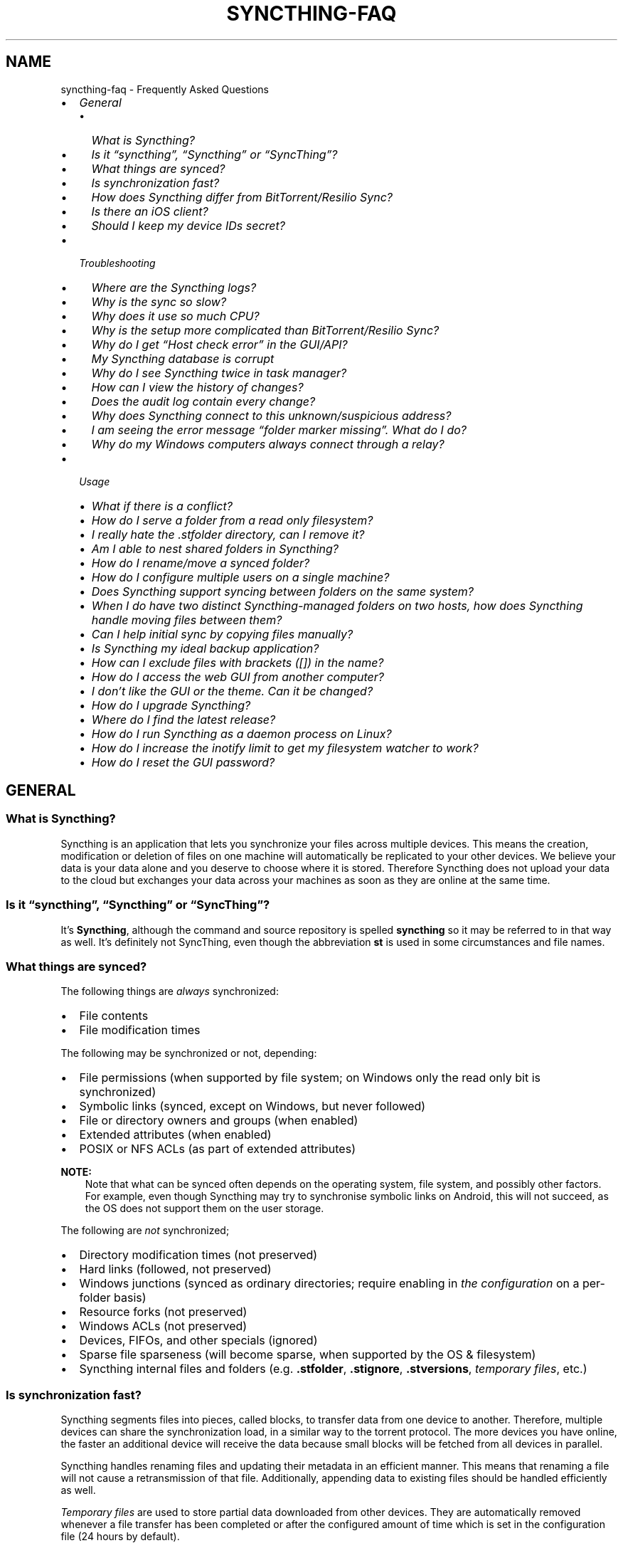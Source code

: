 .\" Man page generated from reStructuredText.
.
.
.nr rst2man-indent-level 0
.
.de1 rstReportMargin
\\$1 \\n[an-margin]
level \\n[rst2man-indent-level]
level margin: \\n[rst2man-indent\\n[rst2man-indent-level]]
-
\\n[rst2man-indent0]
\\n[rst2man-indent1]
\\n[rst2man-indent2]
..
.de1 INDENT
.\" .rstReportMargin pre:
. RS \\$1
. nr rst2man-indent\\n[rst2man-indent-level] \\n[an-margin]
. nr rst2man-indent-level +1
.\" .rstReportMargin post:
..
.de UNINDENT
. RE
.\" indent \\n[an-margin]
.\" old: \\n[rst2man-indent\\n[rst2man-indent-level]]
.nr rst2man-indent-level -1
.\" new: \\n[rst2man-indent\\n[rst2man-indent-level]]
.in \\n[rst2man-indent\\n[rst2man-indent-level]]u
..
.TH "SYNCTHING-FAQ" "7" "Jul 11, 2025" "v1.29.7" "Syncthing"
.SH NAME
syncthing-faq \- Frequently Asked Questions
.INDENT 0.0
.IP \(bu 2
\fI\%General\fP
.INDENT 2.0
.IP \(bu 2
\fI\%What is Syncthing?\fP
.IP \(bu 2
\fI\%Is it “syncthing”, “Syncthing” or “SyncThing”?\fP
.IP \(bu 2
\fI\%What things are synced?\fP
.IP \(bu 2
\fI\%Is synchronization fast?\fP
.IP \(bu 2
\fI\%How does Syncthing differ from BitTorrent/Resilio Sync?\fP
.IP \(bu 2
\fI\%Is there an iOS client?\fP
.IP \(bu 2
\fI\%Should I keep my device IDs secret?\fP
.UNINDENT
.IP \(bu 2
\fI\%Troubleshooting\fP
.INDENT 2.0
.IP \(bu 2
\fI\%Where are the Syncthing logs?\fP
.IP \(bu 2
\fI\%Why is the sync so slow?\fP
.IP \(bu 2
\fI\%Why does it use so much CPU?\fP
.IP \(bu 2
\fI\%Why is the setup more complicated than BitTorrent/Resilio Sync?\fP
.IP \(bu 2
\fI\%Why do I get “Host check error” in the GUI/API?\fP
.IP \(bu 2
\fI\%My Syncthing database is corrupt\fP
.IP \(bu 2
\fI\%Why do I see Syncthing twice in task manager?\fP
.IP \(bu 2
\fI\%How can I view the history of changes?\fP
.IP \(bu 2
\fI\%Does the audit log contain every change?\fP
.IP \(bu 2
\fI\%Why does Syncthing connect to this unknown/suspicious address?\fP
.IP \(bu 2
\fI\%I am seeing the error message “folder marker missing”. What do I do?\fP
.IP \(bu 2
\fI\%Why do my Windows computers always connect through a relay?\fP
.UNINDENT
.IP \(bu 2
\fI\%Usage\fP
.INDENT 2.0
.IP \(bu 2
\fI\%What if there is a conflict?\fP
.IP \(bu 2
\fI\%How do I serve a folder from a read only filesystem?\fP
.IP \(bu 2
\fI\%I really hate the .stfolder directory, can I remove it?\fP
.IP \(bu 2
\fI\%Am I able to nest shared folders in Syncthing?\fP
.IP \(bu 2
\fI\%How do I rename/move a synced folder?\fP
.IP \(bu 2
\fI\%How do I configure multiple users on a single machine?\fP
.IP \(bu 2
\fI\%Does Syncthing support syncing between folders on the same system?\fP
.IP \(bu 2
\fI\%When I do have two distinct Syncthing\-managed folders on two hosts, how does Syncthing handle moving files between them?\fP
.IP \(bu 2
\fI\%Can I help initial sync by copying files manually?\fP
.IP \(bu 2
\fI\%Is Syncthing my ideal backup application?\fP
.IP \(bu 2
\fI\%How can I exclude files with brackets ([]) in the name?\fP
.IP \(bu 2
\fI\%How do I access the web GUI from another computer?\fP
.IP \(bu 2
\fI\%I don’t like the GUI or the theme. Can it be changed?\fP
.IP \(bu 2
\fI\%How do I upgrade Syncthing?\fP
.IP \(bu 2
\fI\%Where do I find the latest release?\fP
.IP \(bu 2
\fI\%How do I run Syncthing as a daemon process on Linux?\fP
.IP \(bu 2
\fI\%How do I increase the inotify limit to get my filesystem watcher to work?\fP
.IP \(bu 2
\fI\%How do I reset the GUI password?\fP
.UNINDENT
.UNINDENT
.SH GENERAL
.SS What is Syncthing?
.sp
Syncthing is an application that lets you synchronize your files across multiple
devices. This means the creation, modification or deletion of files on one
machine will automatically be replicated to your other devices. We believe your
data is your data alone and you deserve to choose where it is stored. Therefore
Syncthing does not upload your data to the cloud but exchanges your data across
your machines as soon as they are online at the same time.
.SS Is it “syncthing”, “Syncthing” or “SyncThing”?
.sp
It’s \fBSyncthing\fP, although the command and source repository is spelled
\fBsyncthing\fP so it may be referred to in that way as well. It’s definitely not
SyncThing, even though the abbreviation \fBst\fP is used in some
circumstances and file names.
.SS What things are synced?
.sp
The following things are \fIalways\fP synchronized:
.INDENT 0.0
.IP \(bu 2
File contents
.IP \(bu 2
File modification times
.UNINDENT
.sp
The following may be synchronized or not, depending:
.INDENT 0.0
.IP \(bu 2
File permissions (when supported by file system; on Windows only the
read only bit is synchronized)
.IP \(bu 2
Symbolic links (synced, except on Windows, but never followed)
.IP \(bu 2
File or directory owners and groups (when enabled)
.IP \(bu 2
Extended attributes (when enabled)
.IP \(bu 2
POSIX or NFS ACLs (as part of extended attributes)
.UNINDENT
.sp
\fBNOTE:\fP
.INDENT 0.0
.INDENT 3.5
Note that what can be synced often depends on the operating system, file
system, and possibly other factors. For example, even though Syncthing may
try to synchronise symbolic links on Android, this will not succeed, as the
OS does not support them on the user storage.
.UNINDENT
.UNINDENT
.sp
The following are \fInot\fP synchronized;
.INDENT 0.0
.IP \(bu 2
Directory modification times (not preserved)
.IP \(bu 2
Hard links (followed, not preserved)
.IP \(bu 2
Windows junctions (synced as ordinary directories; require enabling in
\fI\%the configuration\fP on a per\-folder
basis)
.IP \(bu 2
Resource forks (not preserved)
.IP \(bu 2
Windows ACLs (not preserved)
.IP \(bu 2
Devices, FIFOs, and other specials (ignored)
.IP \(bu 2
Sparse file sparseness (will become sparse, when supported by the OS & filesystem)
.IP \(bu 2
Syncthing internal files and folders (e.g. \fB\&.stfolder\fP, \fB\&.stignore\fP,
\fB\&.stversions\fP, \fI\%temporary files\fP, etc.)
.UNINDENT
.SS Is synchronization fast?
.sp
Syncthing segments files into pieces, called blocks, to transfer data from one
device to another. Therefore, multiple devices can share the synchronization
load, in a similar way to the torrent protocol. The more devices you have online,
the faster an additional device will receive the data
because small blocks will be fetched from all devices in parallel.
.sp
Syncthing handles renaming files and updating their metadata in an efficient
manner. This means that renaming a file will not cause a retransmission of
that file. Additionally, appending data to existing files should be handled
efficiently as well.
.sp
\fI\%Temporary files\fP are used to store partial data
downloaded from other devices. They are automatically removed whenever a file
transfer has been completed or after the configured amount of time which is set
in the configuration file (24 hours by default).
.SS How does Syncthing differ from BitTorrent/Resilio Sync?
.sp
The two are different and not related. Syncthing and BitTorrent/Resilio Sync accomplish
some of the same things, namely syncing files between two or more computers.
.sp
BitTorrent Sync, now called Resilio Sync, is a proprietary peer\-to\-peer file
synchronization tool available for Windows, Mac, Linux, Android, iOS, Windows
Phone, Amazon Kindle Fire and BSD. [1] Syncthing is an open source file
synchronization tool.
.sp
Syncthing uses an open and documented protocol, and likewise the security
mechanisms in use are well defined and visible in the source code. Resilio
Sync uses an undocumented, closed protocol with unknown security properties.
.IP [1] 5
\X'tty: link https://en.wikipedia.org/wiki/Resilio_Sync'\fI\%https://en.wikipedia.org/wiki/Resilio_Sync\fP\X'tty: link'
.SS Is there an iOS client?
.sp
There are no plans by the current Syncthing team to officially support iOS in the foreseeable future.
.sp
iOS has significant restrictions on background processing that make it very hard to
run Syncthing reliably and integrate it into the system.
.sp
However, there is an open source app for iOS, incorporating Syncthing, that attempts to work within
these limitations. It provides a native UI and features for selective synchronization as well as
on\-demand access to files. Most Syncthing features are available, but the native UI is simplified
compared to the official client. [2]
.sp
There is also a commercial packaging of Syncthing. It provides access to all Syncthing functionalities
through the original UI. [3]
.IP [2] 5
\X'tty: link https://github.com/pixelspark/sushitrain'\fI\%https://github.com/pixelspark/sushitrain\fP\X'tty: link'
.IP [3] 5
\X'tty: link https://www.mobiussync.com'\fI\%https://www.mobiussync.com\fP\X'tty: link'
.SS Should I keep my device IDs secret?
.sp
No. The IDs are not sensitive. Given a device ID it’s possible to find the IP
address for that device, if global discovery is enabled on it. Knowing the device
ID doesn’t help you actually establish a connection to that device or get a list
of files, etc.
.sp
For a connection to be established, both devices need to know about the other’s
device ID. It’s not possible (in practice) to forge a device ID. (To forge a
device ID you need to create a TLS certificate with that specific SHA\-256 hash.
If you can do that, you can spoof any TLS certificate. The world is your
oyster!)
.sp
\fBSEE ALSO:\fP
.INDENT 0.0
.INDENT 3.5
\fI\%Understanding Device IDs\fP
.UNINDENT
.UNINDENT
.SH TROUBLESHOOTING
.SS Where are the Syncthing logs?
.sp
Syncthing logs to stdout by default. On Windows Syncthing by default also
creates \fBsyncthing.log\fP in Syncthing’s home directory (run \fBsyncthing
\-\-paths\fP to see where that is). The command line option \fB\-\-logfile\fP can be
used to specify a user\-defined logfile.  If you only have access to a running
instance’s GUI, click the \fIHelp\fP \-> \fIAbout\fP menu item, then the \fIPaths\fP tab.
.sp
If you’re running a process manager like systemd, check there. If you’re
using a GUI wrapper integration, it may keep the logs for you.
.SS Why is the sync so slow?
.sp
When troubleshooting a slow sync, there are a number of things to check.
.sp
First of all, verify that you are not connected via a relay. In the “Remote
Devices” list on the right side of the GUI, double check that the Connection
Type does \fInot\fP start with “Relay”.
.sp
Here is an example of a device connected via a relay:
[image]
.sp
If you are connected via a relay, this is because a direct connection could
not be established. Double check and follow the suggestions in
\fI\%Firewall Setup\fP to enable direct connections.
.sp
Second, if one of the devices is a very low powered machine (a Raspberry Pi,
or a phone, or a NAS, or similar) you are likely constrained by the CPU on
that device. See the next question for reasons Syncthing likes a faster CPU.
.sp
Third, verify that the network connection is OK. Tools such as iperf or just
an Internet speed test can be used to verify the performance here.
.SS Why does it use so much CPU?
.INDENT 0.0
.IP 1. 3
When new or changed files are detected, or Syncthing starts for the
first time, your files are hashed using SHA\-256.
.IP 2. 3
Data that is sent over the network is compressed (optionally) and
encrypted (always). When receiving data it must be decrypted and then (if
compressed) decompressed.
.IP 3. 3
There is a certain amount of housekeeping that must be done to track the
current and available versions of each file in the index database.
.IP 4. 3
By default Syncthing uses periodic scanning every hour when watching for
changes or every minute if that’s disabled to detect
file changes. This means checking every file’s modification time and
comparing it to the database. This can cause spikes of CPU usage for large
folders.
.UNINDENT
.sp
Hashing, compression and encryption cost CPU time. Also, using the GUI
causes a certain amount of extra CPU usage to calculate the summary data it
presents. Note however that once things are \fIin sync\fP CPU usage should be
negligible.
.sp
To minimize the impact of this, Syncthing attempts to \fI\%lower the
process priority\fP when starting up.
.sp
To further limit the amount of CPU used when syncing and scanning, set the
environment variable \fBGOMAXPROCS\fP to the maximum number of CPU cores
Syncthing should use at any given moment. For example, \fBGOMAXPROCS=2\fP on a
machine with four cores will limit Syncthing to no more than half the
system’s CPU power.
.SS Why is the setup more complicated than BitTorrent/Resilio Sync?
.sp
Security over convenience. In Syncthing you have to set up both sides to
connect two devices. An attacker can’t do much with a stolen device ID, because
you have to add the device on the other side too. You have better control
where your files are transferred.
.sp
This is an area that we are working to improve in the long term.
.SS Why do I get “Host check error” in the GUI/API?
.sp
Since version 0.14.6 Syncthing does an extra security check when the GUI/API
is bound to localhost \- namely that the browser is talking to localhost.
This protects against most forms of \X'tty: link https://en.wikipedia.org/wiki/DNS_rebinding'\fI\%DNS rebinding attack\fP <\fBhttps://en.wikipedia.org/wiki/DNS_rebinding\fP>\X'tty: link' against the GUI.
.sp
To pass this test, ensure that you are accessing the GUI using an URL that
begins with \fBhttp://localhost\fP, \fBhttp://127.0.0.1\fP or \fBhttp://[::1]\fP\&. HTTPS
is fine too, of course.
.sp
If you are using a proxy in front of Syncthing you may need to disable this
check, after ensuring that the proxy provides sufficient authentication to
protect against unauthorized access. Either:
.INDENT 0.0
.IP \(bu 2
Make sure the proxy sets a \fBHost\fP header containing \fBlocalhost\fP, or
.IP \(bu 2
Set \fI\%gui.insecureSkipHostcheck\fP in the advanced settings, or
.IP \(bu 2
Bind the GUI/API to a non\-localhost listen port.
.UNINDENT
.sp
In all cases, username/password authentication and HTTPS should be used.
.SS My Syncthing database is corrupt
.sp
This is almost always a result of bad RAM, storage device or other hardware.
When the index database is found to be corrupt Syncthing cannot operate and will
note this in the logs and exit. To overcome this delete the \fI\%database
folder\fP inside Syncthing’s data directory and re\-start
Syncthing. It will then need to perform a full re\-hashing of all shared
folders. You should check your system in case the underlying cause is indeed
faulty hardware which may put the system at risk of further data loss.
.SS Why do I see Syncthing twice in task manager?
.sp
One process manages the other, to capture logs and manage restarts. This
makes it easier to handle upgrades from within Syncthing itself, and also
ensures that we get a nice log file to help us narrow down the cause for
crashes and other bugs.
.SS How can I view the history of changes?
.sp
The web GUI contains a \fBRecent Changes\fP button under the device list which
displays changes since the last (re)start of Syncthing. With the \fB\-\-audit\fP
option you can enable a persistent, detailed log of changes and most
activities, which contains a JSON\-formatted sequence of events in the
\fB~/.local/state/syncthing/audit\-_date_\-_time_.log\fP file.
.SS Does the audit log contain every change?
.sp
The audit log (and the \fBRecent Changes\fP window) sees the changes that your
Syncthing sees. When Syncthing is continuously connected it usually sees every change
happening immediately and thus knows which node initiated the change.
When topology gets complex or when your node reconnects after some time offline,
Syncthing synchronises with its neighbours: It gets the latest synchronised state
from the neighbour, which is the \fIresult\fP of all the changes between the last
known state (before disconnect or network delay) and the current state at the
neighbour, and if there were updates, deletes, creates, conflicts, which were
overlapping we only see the \fIlatest change\fP for a given file or directory (and
the node where that latest change occurred). When we connect to multiple neighbours
Syncthing decides which neighbour has the latest state, or if the states conflict
it initiates the conflict resolution procedure, which in the end results in a consistent
up\-to\-date state with all the neighbours.
.SS Why does Syncthing connect to this unknown/suspicious address?
.sp
If you see outgoing connections to odd and unexpected addresses these are
most likely connections to \fI\%relay servers\fP\&. Relay servers
are run by volunteers all over the world. They usually listen on ports 443 or
22067, though this is controlled by the user running it. You can compare the
address you are concerned about with \X'tty: link https://relays.syncthing.net'\fI\%the current list of active relays\fP <\fBhttps://relays.syncthing.net\fP>\X'tty: link'\&. Relays do not and can not see the data
transmitted via them.
.SS I am seeing the error message “folder marker missing”. What do I do?
.sp
Syncthing uses a specific marker usually called \fB\&.stfolder\fP to determine whether
a folder is healthy. This is a safety check to ensure that your folder is properly
readable and present on disk. For example, if you remove a USB drive from your computer
or unmount a filesystem, then syncthing must know whether you have really deleted \fBall\fP of
your files. Therefore, syncthing always checks that the \fB\&.stfolder\fP is present.
.sp
When this error appears, syncthing assumes that the folder has encountered some type of error
and will stop syncing it until the \fB\&.stfolder\fP reappears. Once that happens, all changes made
to the folder locally will be synced (i.e. missing files will be considered deletions).
.INDENT 0.0
.IP \(bu 2
If you get this error message, check the folder in question on your storage. If you have
unmounted the folder (or a parent of it), you must remount it for syncthing to resume syncing
this folder.
.IP \(bu 2
If you have moved the folder, you must either move it back to its original location, or remove the
folder from within the syncthing UI and re\-add it at its new location.
.IP \(bu 2
If the folder is present on disk, with all of its children files and directories, but the \fB\&.stfolder\fP
is still missing:
.sp
It is possible that a file cleaning software has removed the \fB\&.stfolder\fP\&. Some software
removes empty folders, and the \fB\&.stfolder\fP is often empty. This happens particularly often on Android.
To remediate, recreate the \fB\&.stfolder\fP and add a dummy file in it, or add an exception to your
cleaning software.
.UNINDENT
.sp
If you are still unsure what has happened, you can remove the folder from within the syncthing UI and re\-add it
at the same location. This causes syncthing to attempt an automatic re\-creation of the \fB\&.stfolder\fP\&. Next,
it will also reset the database state of this folder. It will be considered a “new” folder, meaning that its files
will be merged with files from remote devices.
.sp
Also see the \fI\%marker FAQ\fP for more information about the folder marker.
.SS Why do my Windows computers always connect through a relay?
.sp
When connecting to a new network, Windows by default sets its profile to
“Public”. While being more secure, this setting commonly prevents applications
like Syncthing from being able to establish direct connections with the device
in question, forcing it to connect through a relay. If you would rather connect
your devices directly, please follow \X'tty: link https://support.microsoft.com/windows/essential-network-settings-and-tasks-in-windows-f21a9bbc-c582-55cd-35e0-73431160a1b9#bkmk_network_profile'\fI\%the official Microsoft instructions on how
to change the network profile to “Private”\fP <\fBhttps://support.microsoft.com/windows/essential-network-settings-and-tasks-in-windows-f21a9bbc-c582-55cd-35e0-73431160a1b9#bkmk_network_profile\fP>\X'tty: link'\&.
.SH USAGE
.SS What if there is a conflict?
.sp
\fBSEE ALSO:\fP
.INDENT 0.0
.INDENT 3.5
\fI\%Conflicting Changes\fP
.UNINDENT
.UNINDENT
.SS How do I serve a folder from a read only filesystem?
.sp
Syncthing requires a “folder marker” to indicate that the folder is present
and healthy. By default this is a directory called \fB\&.stfolder\fP that is
created by Syncthing when the folder is added. If this folder can’t be
created (you are serving files from a CD or something) you can instead set
the advanced config \fBMarker Name\fP to the name of some file or folder that
you know will always exist in the folder.
.SS I really hate the \fB\&.stfolder\fP directory, can I remove it?
.sp
See the previous question.
.SS Am I able to nest shared folders in Syncthing?
.sp
Sharing a folder that is within an already shared folder is possible, but it has
its caveats. What you must absolutely avoid are circular shares. This is just
one example, there may be other undesired effects. Nesting shared folders is not
supported, recommended or coded for, but it can be done successfully when you
know what you’re doing \- you have been warned.
.SS How do I rename/move a synced folder?
.sp
Syncthing doesn’t have a direct way to do this, as it’s potentially
dangerous to do so if you’re not careful \- it may result in data loss if
something goes wrong during the move and is synchronized to your other
devices.
.sp
The easy way to rename or move a synced folder on the local system is to
remove the folder in the Syncthing UI, move it on disk, then re\-add it using
the new path.
.sp
It’s important to do this when the folder is already in sync between your
devices, as it is otherwise unpredictable which changes will “win” after the
move. Changes made on other devices may be overwritten, or changes made
locally may be overwritten by those on other devices.
.sp
An alternative way is to shut down Syncthing, move the folder on disk (including
the \fB\&.stfolder\fP marker), edit the path directly in \fBconfig.xml\fP in the
configuration folder (see \fI\%Syncthing Configuration\fP) and then start Syncthing again.
.SS How do I configure multiple users on a single machine?
.sp
Each user should run their own Syncthing instance. Be aware that you might need
to configure listening ports such that they do not overlap (see \fI\%Syncthing Configuration\fP).
.SS Does Syncthing support syncing between folders on the same system?
.sp
No. Syncthing is not designed to sync locally and the overhead involved in
doing so using Syncthing’s method would be wasteful. There are better
programs to achieve this such as \X'tty: link https://rsync.samba.org/'\fI\%rsync\fP <\fBhttps://rsync.samba.org/\fP>\X'tty: link' or
\X'tty: link https://www.cis.upenn.edu/~bcpierce/unison'\fI\%Unison\fP <\fBhttps://www.cis.upenn.edu/~bcpierce/unison\fP>\X'tty: link'\&.
.SS When I do have two distinct Syncthing\-managed folders on two hosts, how does Syncthing handle moving files between them?
.sp
Syncthing does not specially handle this case, and most files will most likely get
re\-downloaded.
.sp
In detail, the behavior depends on the scan order. If you have folders A and B,
and move files from A to B, if A gets scanned first, it will announce the removal of
the files to others who will then remove the files. As you rescan B, B will
announce the addition of new files, and other peers will have nowhere to get
them from apart from re\-downloading them.
.sp
If B gets rescanned first, B will announce additions first, and remote
peers will then reconstruct the files (not rename, more like copying block by
block) from A, and then as A gets rescanned, it will remove the files from A.
.sp
A workaround would be to copy first from A to B, rescan B, wait for B to
copy the files on the remote side, and then delete from A.
.SS Can I help initial sync by copying files manually?
.sp
If you have a large folder that you want to keep in sync over a not\-so\-fast network, and you have the possibility to move all files to the remote device in a faster manner, here is a procedure to follow:
.INDENT 0.0
.IP \(bu 2
Create the folder on the local device, but don’t share it with the remote device yet.
.IP \(bu 2
Copy the files from the local device to the remote device using regular file copy. If this takes a long time (perhaps requiring travelling there physically), it may be a good idea to make sure that the files on the local device are not updated while you are doing this.
.IP \(bu 2
Create the folder on the remote device, and copy the Folder ID from the folder on the local device, as we want the folders to be considered the same. Then wait until scanning the folder is done.
.IP \(bu 2
Now share the folder with the other device, on both sides. Syncthing will exchange file information, updating the database, but existing files will not be transferred. This may still take a while initially, be patient and wait until it settled.
.UNINDENT
.SS Is Syncthing my ideal backup application?
.sp
No. Syncthing is not a great backup application because all changes to your
files (modifications, deletions, etc.) will be propagated to all your
devices. You can enable versioning, but we encourage you to use other tools
to keep your data safe from your (or our) mistakes.
.SS How can I exclude files with brackets (\fB[]\fP) in the name?
.sp
The patterns in .stignore are glob patterns, where brackets are used to
denote character ranges. That is, the pattern \fBq[abc]x\fP will match the
files \fBqax\fP, \fBqbx\fP and \fBqcx\fP\&.
.sp
To match an actual file \fIcalled\fP \fBq[abc]x\fP the pattern needs to “escape”
the brackets, like so: \fBq\e[abc\e]x\fP\&.
.sp
On Windows, escaping special characters is not supported as the \fB\e\fP
character is used as a path separator.
.SS How do I access the web GUI from another computer?
.sp
The default listening address is 127.0.0.1:8384, so you can only access the GUI
from the same machine.  This is for security reasons.  To access it from another
computer, change the \fBGUI listen address\fP option in the web GUI from
\fB127.0.0.1:8384\fP to \fB0.0.0.0:8384\fP, or change the \fBconfig.xml\fP:
.INDENT 0.0
.INDENT 3.5
.sp
.EX
<gui enabled=\(dqtrue\(dq tls=\(dqfalse\(dq>
  <address>127.0.0.1:8384</address>
.EE
.UNINDENT
.UNINDENT
.sp
to
.INDENT 0.0
.INDENT 3.5
.sp
.EX
<gui enabled=\(dqtrue\(dq tls=\(dqtrue\(dq>
  <address>0.0.0.0:8384</address>
.EE
.UNINDENT
.UNINDENT
.sp
Then the GUI is accessible from everywhere.  There is no filtering based on
e.g. source address (use a firewall for that).  You should set a password and
enable HTTPS with this configuration.  You can do this from inside the GUI.
.sp
If both your computers are Unix\-like (Linux, Mac, etc.) you can also leave the
GUI settings at default and use an SSH port forward to access it.  For example,
.INDENT 0.0
.INDENT 3.5
.sp
.EX
$ ssh \-L 9090:127.0.0.1:8384 user@othercomputer.example.com
.EE
.UNINDENT
.UNINDENT
.sp
will log you into \fBothercomputer.example.com\fP, and present the \fIremote\fP
Syncthing GUI on \X'tty: link http://localhost:9090'\fI\%http://localhost:9090\fP\X'tty: link' on your \fIlocal\fP computer.
.sp
If you only want to access the remote GUI and don’t want the terminal session,
use this example:
.INDENT 0.0
.INDENT 3.5
.sp
.EX
$ ssh \-N \-L 9090:127.0.0.1:8384 user@othercomputer.example.com
.EE
.UNINDENT
.UNINDENT
.sp
If only your remote computer is Unix\-like, you can still access it with SSH from
Windows.  Under Windows 10 or later you can use the same \fBssh\fP command if you
\X'tty: link https://learn.microsoft.com/windows-server/administration/openssh/openssh_install_firstuse'\fI\%install the OpenSSH Client\fP <\fBhttps://learn.microsoft.com/windows-server/administration/openssh/openssh_install_firstuse\fP>\X'tty: link'\&.
.SS I don’t like the GUI or the theme. Can it be changed?
.sp
You can change the theme in the settings. Syncthing ships with other themes
than the default.
.sp
If you want a custom theme or a completely different GUI, you can add your
own.
By default, Syncthing will look for a directory \fBgui\fP inside the Syncthing
home folder. To change the directory to look for themes, you need to set the
STGUIASSETS environment variable. To get the concrete directory, run
syncthing with the \fB\-\-paths\fP parameter. It will print all the relevant paths,
including the “GUI override directory”.
.sp
To add e.g. a red theme, you can create the file \fBred/assets/css/theme.css\fP
inside the GUI override directory to override the default CSS styles.
.sp
To create a whole new GUI, you should checkout the files at
\X'tty: link https://github.com/syncthing/syncthing/tree/main/gui/default'\fI\%https://github.com/syncthing/syncthing/tree/main/gui/default\fP\X'tty: link'
to get an idea how to do that.
.SS How do I upgrade Syncthing?
.sp
If you use a package manager such as Debian’s apt\-get, you should upgrade
using the package manager. If you use the binary packages linked from
Syncthing.net, you can use Syncthing’s built\-in automatic upgrade functionality.
.INDENT 0.0
.IP \(bu 2
If automatic upgrades is enabled (which is the default), Syncthing will
upgrade itself automatically within 24 hours of a new release.
.IP \(bu 2
The upgrade button appears in the web GUI when a new version has been
released. Pressing it will perform an upgrade.
.IP \(bu 2
To force an upgrade from the command line, run \fBsyncthing \-\-upgrade\fP\&.
.UNINDENT
.sp
Note that your system should have CA certificates installed which allows a
secure connection to GitHub (e.g. FreeBSD requires \fBsudo pkg install
ca_root_nss\fP). If \fBcurl\fP or \fBwget\fP works with normal HTTPS sites, then
so should Syncthing.
.SS Where do I find the latest release?
.sp
We release new versions through GitHub. The latest release is always found
\X'tty: link https://github.com/syncthing/syncthing/releases/latest'\fI\%on the release page\fP <\fBhttps://github.com/syncthing/syncthing/releases/latest\fP>\X'tty: link'\&. Unfortunately
GitHub does not provide a single URL to automatically download the latest
version. We suggest to use the \X'tty: link https://api.github.com/repos/syncthing/syncthing/releases/latest'\fI\%GitHub API\fP <\fBhttps://api.github.com/repos/syncthing/syncthing/releases/latest\fP>\X'tty: link' and parsing
the JSON response.
.SS How do I run Syncthing as a daemon process on Linux?
.sp
If you’re using systemd, runit, or upstart, we ship \X'tty: link https://github.com/syncthing/syncthing/tree/main/etc'\fI\%example configurations\fP <\fBhttps://github.com/syncthing/syncthing/tree/main/etc\fP>\X'tty: link'\&.
.sp
If however you’re not using one of these tools, you have a couple of options.
If your system has a tool called \fBstart\-stop\-daemon\fP installed (that’s the name
of the command, not the package), look into the local documentation for that, it
will almost certainly cover 100% of what you want to do.  If you don’t have
\fBstart\-stop\-daemon\fP, there are a bunch of other software packages you could use
to do this.  The most well known is called daemontools, and can be found in the
standard package repositories for almost every modern Linux distribution.
Other popular tools with similar functionality include S6 and the aforementioned
runit.
.SS How do I increase the inotify limit to get my filesystem watcher to work?
.sp
You are probably reading this because you encountered the following error with
the filesystem watcher on linux:
.INDENT 0.0
.INDENT 3.5
Failed to start filesystem watcher for folder yourLabel (yourID): failed to
set up inotify handler. Please increase inotify limits, see \X'tty: link https://docs.syncthing.net/users/faq.html#inotify-limits'\fI\%https://docs.syncthing.net/users/faq.html#inotify\-limits\fP\X'tty: link'
.UNINDENT
.UNINDENT
.sp
Linux typically restricts the number of watches per user (usually 8192). If
you have many directories, you will need to adjust that number.
.sp
On many Linux distributions you can run the following to fix it:
.INDENT 0.0
.INDENT 3.5
.sp
.EX
echo \(dqfs.inotify.max_user_watches=204800\(dq | sudo tee \-a /etc/sysctl.conf
.EE
.UNINDENT
.UNINDENT
.sp
On Arch Linux and potentially others it is preferred to write this line into a
separate file, i.e. you should run:
.INDENT 0.0
.INDENT 3.5
.sp
.EX
echo \(dqfs.inotify.max_user_watches=204800\(dq | sudo tee \-a /etc/sysctl.d/90\-override.conf
.EE
.UNINDENT
.UNINDENT
.sp
This only takes effect after a reboot. To adjust the limit immediately, run:
.INDENT 0.0
.INDENT 3.5
.sp
.EX
echo 204800 | sudo tee /proc/sys/fs/inotify/max_user_watches
.EE
.UNINDENT
.UNINDENT
.SS How do I reset the GUI password?
.sp
If you’ve forgotten / lost the GUI password, you can reset it using the
\fI\%\-\-gui\-password\fP (and possibly \fI\%\-\-gui\-user\fP) options to the
\fBsyncthing generate\fP subcommand.  This should be done while Syncthing is not
running.
.INDENT 0.0
.IP 1. 3
Stop Syncthing: \fBsyncthing cli operations shutdown\fP
.IP 2. 3
\fBsyncthing generate \-\-gui\-password=myNewPassword \-\-gui\-user=newUserName\fP
.IP 3. 3
Restart Syncthing as usual.
.UNINDENT
.sp
\fIAlternatively, in step 2\fP, you can manually delete the \fI\%<user>\fP and \fI\%<password>\fP XML tags from the
\fB<gui>\fP block in file \fBconfig.xml\fP\&.  The location of the file depends on the
OS and is described in the \fI\%configuration documentation\fP\&.
.sp
For example, the two emphasized lines below would be removed from the file.
.INDENT 0.0
.INDENT 3.5
.sp
.EX
<gui enabled=\(dqtrue\(dq tls=\(dqfalse\(dq debugging=\(dqfalse\(dq>
   <address>127.0.0.1:8384</address>
   <user>syncguy</user>
   <password>$2a$10$s9wWHOQe...Cq7GPye69</password>
   <apikey>9RCKohqCAyrj5RjpyZdR2wXmQ9PyQFeN</apikey>
   <theme>default</theme>
</gui>
.EE
.UNINDENT
.UNINDENT
.SH AUTHOR
The Syncthing Authors
.SH COPYRIGHT
2014-2019, The Syncthing Authors
.\" Generated by docutils manpage writer.
.
